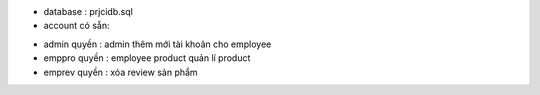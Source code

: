 - database : prjcidb.sql
- account có sẵn: 
+ admin quyền : admin thêm mới tài khoản cho employee
+ emppro quyền : employee product quản lí product
+ emprev quyền : xóa review sản phẩm
